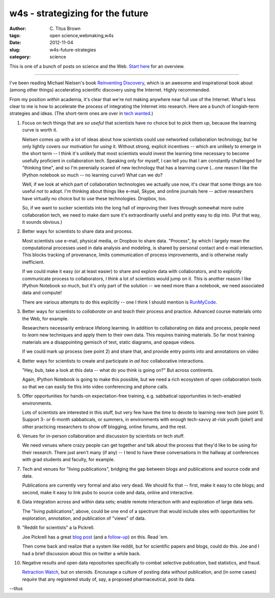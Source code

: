 w4s - strategizing for the future
#################################

:author: C\. Titus Brown
:tags: open science,webmaking,w4s
:date: 2012-11-04
:slug: w4s-future-strategies
:category: science

This is one of a bunch of posts on science and the Web.  `Start here
<../w4s-overview.html>`__ for an overview.

----

I've been reading Michael Nielsen's book `Reinventing Discovery
<http://www.amazon.com/Reinventing-Discovery-The-Networked-Science/dp/0691148902/ref=dp_return_2?ie=UTF8&n=283155&s=books>`__,
which is an awesome and inspirational book about (among other things)
accelerating scientific discovery using the Internet.  Highly recommended.

From my position *within* academia, it's clear that we're not making
anywhere near full use of the Internet.  What's less clear to me is
how to accelerate the process of integrating the Internet into
research.  Here are a bunch of longish-term strategies and ideas.
(The short-term ones are over in `tech wanted <../w4s-tech-wanted.html>`__.)

1. Focus on tech things that are *so useful* that scientists have no
   choice but to pick them up, because the learning curve is worth it.

   Nielsen comes up with a lot of ideas about how scientists could use
   networked collaboration technology, but he only lightly covers our
   motivation for *using* it.  Without strong, explicit incentives --
   which are unlikely to emerge in the short term -- I think it's unlikely
   that most scientists would invest the learning time necessary to
   become usefully proficient in collaboration tech.  Speaking only
   for myself, I can tell you that I am constantly challenged for "thinking
   time", and so I'm perenially scared of new technology that has a learning
   curve (...one reason I like the IPython notebook so much -- no learning
   curve!)  What can we do?

   Well, if we look at which part of collaboration technologies we
   actually use now, it's clear that some things are too useful *not*
   to adopt.  I'm thinking about things like e-mail, Skype, and online
   journals here -- active researchers have virtually no choice but to
   use these technologies.  Dropbox, too.

   So, if we want to sucker scientists into the long hall of improving
   their lives through somewhat more outre collaboration tech, we need
   to make darn sure it's extraordinarily useful and pretty easy to
   dip into.  (Put that way, it sounds obvious.)

2. Better ways for scientists to share data and process.

   Most scientists use e-mail, physical media, or Dropbox to share
   data.  "Process", by which I largely mean the computational
   processes used in data analysis and modeling, is shared by personal
   contact and e-mail interaction.  This blocks tracking of provenance,
   limits communication of process improvements, and is otherwise
   really inefficient.

   If we could make it easy (or at least easier) to share and explore
   data with collaborators, and to explicitly communicate process to
   collaborators, I think a lot of scientists would jump on it.  This
   is another reason I like IPython Notebook so much, but it's only
   part of the solution -- we need more than a notebook, we need
   associated data and compute!

   There are various attempts to do this explicitly -- one I think I
   should mention is `RunMyCode
   <http://www.runmycode.org/CompanionSite/>`__.

3. Better ways for scientists to *collaborate on* and *teach* their process
   and practice.  Advanced course materials onto the Web, for example.

   Researchers necessarily embrace lifelong learning.  In addition to
   collaborating on data and process, people need to *learn* new
   techniques and apply them to their own data.  This requires training
   materials. So far most training materials are a disappointing
   gemisch of text, static diagrams, and opaque videos.

   If we could mark up process (see point 2) and share that, and
   provide entry points into and annotations on video

4. Better ways for scientists to create and participate in *ad hoc*
   collaborative interactions.

   "Hey, bub, take a look at this data -- what do you think is going on?"
   But across continents.

   Again, IPython Notebook is going to make this possible, but we need
   a rich ecosystem of open collaboration tools so that we can easily tie
   this into video conferencing and phone calls.

5. Offer opportunities for hands-on expectation-free training, e.g.
   sabbatical opportunities in tech-enabled environments.

   Lots of scientists are interested in this stuff, but very few have the
   time to devote to learning new tech (see point 1).  Support 3- or
   6-month sabbaticals, or summers, in environments with enough tech-savvy
   at-risk youth (joke!) and other practicing researchers to show off
   blogging, online forums, and the rest.

6. Venues for in-person collaboration and discussion by scientists on tech
   stuff.

   We need venues where crazy people can get together and talk about the
   process that they'd like to be using for their research. There just
   aren't many (if any) -- I tend to have these conversations in the
   hallway at conferences with grad students and faculty, for example.

7. Tech and venues for "living publications", bridging the gap between
   blogs and publications and source code and data.

   Publications are currently very formal and also very dead.  We
   should fix that -- first, make it easy to cite blogs; and second,
   make it easy to link pubs to source code and data, online and
   interactive.

8. Data integration across and within data sets; enable remote interaction
   with and exploration of large data sets.

   The "living publications", above, could be one end of a spectrum that
   would include sites with opportunities for exploration, annotation,
   and publication of "views" of data.

9. "Reddit for scientists" a la Pickrell.

   Joe Pickrell has a great `blog post <http://www.genomesunzipped.org/2011/07/why-publish-science-in-peer-reviewed-journals.php>`__ (and a `follow-up <http://www.genomesunzipped.org/2012/08/the-first-steps-towards-a-modern-system-of-scientific-publication.php>`__) on this.  Read 'em.

   Then come back and realize that a system like reddit, but for
   scientific papers and blogs, could do this.  Joe and I had a brief
   discussion about this on twitter a while back.

10. Negative results and open data repositories specifically to combat
    selective publication, bad statistics, and fraud.

    `Retraction Watch <http://retractionwatch.wordpress.com>`__, but on
    steroids.  Encourage a culture of posting data *without* publication,
    and (in some cases) *require* that any registered study of, say,
    a proposed pharmaceutical, post its data.

--titus
